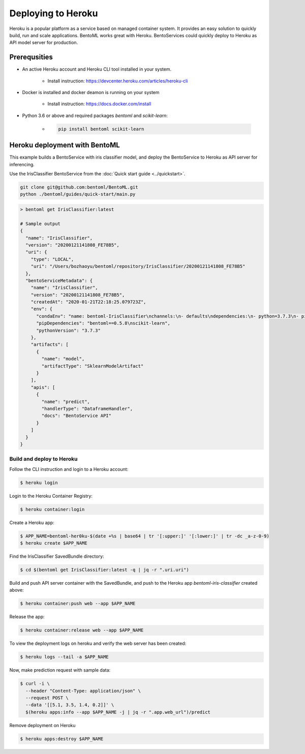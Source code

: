 Deploying to Heroku
===================

Heroku is a popular platform as a service based on managed container system. It provides
an easy solution to quickly build, run and scale applications. BentoML works great with
Heroku. BentoServices could quickly deploy to Heroku as API model server for production.


Prerequsities
-------------

* An active Heroku account and Heroku CLI tool installed in your system.

    * Install instruction: https://devcenter.heroku.com/articles/heroku-cli

* Docker is installed and docker deamon is running on your system

    * Install instruction: https://docs.docker.com/install

* Python 3.6 or above and required packages `bentoml` and `scikit-learn`:

    * .. code-block:: bash

            pip install bentoml scikit-learn



Heroku deployment with BentoML
------------------------------

This example builds a BentoService with iris classifier model, and deploy the
BentoService to Heroku as API server for inferencing.

Use the IrisClassifier BentoService from the :doc:`Quick start guide <../quickstart>`.

.. code-block:: bash

    git clone git@github.com:bentoml/BentoML.git
    python ./bentoml/guides/quick-start/main.py


.. code-block:: bash

    > bentoml get IrisClassifier:latest

    # Sample output
    {
      "name": "IrisClassifier",
      "version": "20200121141808_FE78B5",
      "uri": {
        "type": "LOCAL",
        "uri": "/Users/bozhaoyu/bentoml/repository/IrisClassifier/20200121141808_FE78B5"
      },
      "bentoServiceMetadata": {
        "name": "IrisClassifier",
        "version": "20200121141808_FE78B5",
        "createdAt": "2020-01-21T22:18:25.079723Z",
        "env": {
          "condaEnv": "name: bentoml-IrisClassifier\nchannels:\n- defaults\ndependencies:\n- python=3.7.3\n- pip\n",
          "pipDependencies": "bentoml==0.5.8\nscikit-learn",
          "pythonVersion": "3.7.3"
        },
        "artifacts": [
          {
            "name": "model",
            "artifactType": "SklearnModelArtifact"
          }
        ],
        "apis": [
          {
            "name": "predict",
            "handlerType": "DataframeHandler",
            "docs": "BentoService API"
          }
        ]
      }
    }


==========================
Build and deploy to Heroku
==========================


Follow the CLI instruction and login to a Heroku account:

.. code-block:: bash

    $ heroku login

Login to the Heroku Container Registry:

.. code-block:: bash

    $ heroku container:login


Create a Heroku app:

.. code-block:: bash

    $ APP_NAME=bentoml-her0ku-$(date +%s | base64 | tr '[:upper:]' '[:lower:]' | tr -dc _a-z-0-9)
    $ heroku create $APP_NAME


Find the IrisClassifier SavedBundle directory:

.. code-block:: bash

    $ cd $(bentoml get IrisClassifier:latest -q | jq -r ".uri.uri")


Build and push API server container with the SavedBundle, and push to the Heroku app
`bentoml-iris-classifier` created above:

.. code-block:: bash

    $ heroku container:push web --app $APP_NAME


Release the app:

.. code-block:: bash

    $ heroku container:release web --app $APP_NAME


To view the deployment logs on heroku and verify the web server has been created:

.. code-block:: bash

    $ heroku logs --tail -a $APP_NAME

Now, make prediction request with sample data:

.. code-block:: bash

    $ curl -i \
      --header "Content-Type: application/json" \
      --request POST \
      --data '[[5.1, 3.5, 1.4, 0.2]]' \
      $(heroku apps:info --app $APP_NAME -j | jq -r ".app.web_url")/predict


Remove deployment on Heroku

.. code-block:: bash

    $ heroku apps:destroy $APP_NAME

